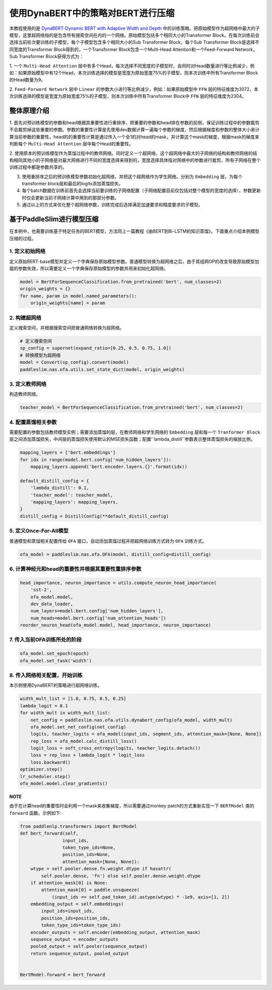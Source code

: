 
使用DynaBERT中的策略对BERT进行压缩
============

本教程使用的是 `DynaBERT-Dynamic BERT with Adaptive Width and Depth <https://arxiv.org/abs/2004.04037>`_ 中的训练策略。\
把原始模型作为超网络中最大的子模型，这里超网络指的是包含所有搜索空间在内的一个网络。\
原始模型包括多个相同大小的Transformer Block。在每次训练前会选择当前轮次要训练的子模型，\
每个子模型包含多个相同大小的Sub Transformer Block，每个Sub Transformer Block是选择不同宽度的Transformer Block得到的，\
一个Transformer Block包含一个Multi-Head Attention和一个Feed-Forward Network，Sub Transformer Block获得方式为：

1. 一个 ``Multi-Head Attention`` 层中有多个Head，每次选择不同宽度的子模型时，会同时对Head数量进行等比例减少，\
例如：如果原始模型中有12个Head，本次训练选择的模型是宽度为原始宽度75%的子模型，则本次训练中所有Transformer Block的Head数量为9。

2. ``Feed-Forward Network`` 层中 ``Linear`` 的参数大小进行等比例减少，例如：如果原始模型中 ``FFN`` 层的特征维度为3072，\
本次训练选择的模型是宽度为原始宽度75%的子模型，则本次训练中所有Transformer Block中 ``FFN`` 层的特征维度为2304。


整体原理介绍
------------

1. 首先对预训练模型的参数和head根据其重要性进行重排序，把重要的参数和head排在参数的前侧，保证训练过程中的参数裁剪不会裁剪掉这些重要的参数。\
参数的重要性计算是先使用dev数据计算一遍每个参数的梯度，然后根据梯度和参数的整体大小来计算当前参数的重要性，head的的重要性计算是通过传入一个\
全1的对head的mask，并计算这个mask的梯度，根据mask的梯度来判断每个 ``Multi-Head Attention`` 层中每个Head的重要性。

2. 使用原本的预训练模型作为蒸馏过程中的教师网络。同时定义一个超网络，这个超网络中最大的子网络的结构和教师网络的结构相同其他小的子网络是对最大网络\
进行不同的宽度选择来得到的，宽度选择具体指对网络中的参数进行裁剪，所有子网络在整个训练过程中都是参数共享的。

3. 使用重排序之后的预训练模型参数初始化超网络，并把这个超网络作为学生网络。分别为 ``Embedding`` 层，为每个transformer block层和最后的logits添加蒸馏损失。

4. 每个batch数据在训练前首先会选择当前要训练的子网络配置（子网络配置目前仅包括对整个模型的宽度的选择），参数更新时仅会更新当前子网络计算中用到的那部分参数。

5. 通过以上的方式来优化整个超网络参数，训练完成后选择满足加速要求和精度要求的子模型。

.. image:: ../../../examples/model_compression/ofa/imgs/ofa_bert.jpg

.. centered:: 整体流程


基于PaddleSlim进行模型压缩
------------

在本例中，也需要训练基于特定任务的BERT模型，方法同上一篇教程《由BERT到Bi-LSTM的知识蒸馏》。下面重点介绍本例模型压缩的过程。

1. 定义初始网络
^^^^^^^^^^^^
定义原始BERT-base模型并定义一个字典保存原始模型参数。普通模型转换为超网络之后，由于其组网OP的改变导致原始模型加载的参数失效，所以需要定义一个字典保存原始模型的参数并用来初始化超网络。

.. code-block::

    model = BertForSequenceClassification.from_pretrained('bert', num_classes=2)
    origin_weights = {}
    for name, param in model.named_parameters():
        origin_weights[name] = param


2. 构建超网络
^^^^^^^^^^^^
定义搜索空间，并根据搜索空间把普通网络转换为超网络。

.. code-block::

    # 定义搜索空间
    sp_config = supernet(expand_ratio=[0.25, 0.5, 0.75, 1.0])
    # 转换模型为超网络
    model = Convert(sp_config).convert(model)
    paddleslim.nas.ofa.utils.set_state_dict(model, origin_weights)


3. 定义教师网络
^^^^^^^^^^^^
构造教师网络。

.. code-block::

    teacher_model = BertForSequenceClassification.from_pretrained('bert', num_classes=2)


4. 配置蒸馏相关参数
^^^^^^^^^^^^
需要配置的参数包括教师模型实例；需要添加蒸馏的层，在教师网络和学生网络的 ``Embedding`` 层和每一个 ``Tranformer Block`` 层\
之间添加蒸馏损失，中间层的蒸馏损失使用默认的MSE损失函数；配置'`lambda_distill'`参数表示整体蒸馏损失的缩放比例。

.. code-block::

    mapping_layers = ['bert.embeddings']
    for idx in range(model.bert.config['num_hidden_layers']):
        mapping_layers.append('bert.encoder.layers.{}'.format(idx))

    default_distill_config = {
        'lambda_distill': 0.1,
        'teacher_model': teacher_model,
        'mapping_layers': mapping_layers,
    }
    distill_config = DistillConfig(**default_distill_config)


5. 定义Once-For-All模型
^^^^^^^^^^^^
普通模型和蒸馏相关配置传给 ``OFA`` 接口，自动添加蒸馏过程并把超网络训练方式转为 ``OFA`` 训练方式。

.. code-block::

    ofa_model = paddleslim.nas.ofa.OFA(model, distill_config=distill_config)


6. 计算神经元和head的重要性并根据其重要性重排序参数
^^^^^^^^^^^^

.. code-block::

    head_importance, neuron_importance = utils.compute_neuron_head_importance(
        'sst-2',
        ofa_model.model,
        dev_data_loader,
        num_layers=model.bert.config['num_hidden_layers'],
        num_heads=model.bert.config['num_attention_heads'])
    reorder_neuron_head(ofa_model.model, head_importance, neuron_importance)


7. 传入当前OFA训练所处的阶段
^^^^^^^^^^^^

.. code-block::

    ofa_model.set_epoch(epoch)
    ofa_model.set_task('width')


8. 传入网络相关配置，开始训练
^^^^^^^^^^^^
本示例使用DynaBERT的策略进行超网络训练。

.. code-block::

    width_mult_list = [1.0, 0.75, 0.5, 0.25]
    lambda_logit = 0.1
    for width_mult in width_mult_list:
        net_config = paddleslim.nas.ofa.utils.dynabert_config(ofa_model, width_mult)
        ofa_model.set_net_config(net_config)
        logits, teacher_logits = ofa_model(input_ids, segment_ids, attention_mask=[None, None])
        rep_loss = ofa_model.calc_distill_loss()
        logit_loss = soft_cross_entropy(logits, teacher_logits.detach())
        loss = rep_loss + lambda_logit * logit_loss
        loss.backward()
    optimizer.step()
    lr_scheduler.step()
    ofa_model.model.clear_gradients()



**NOTE**

由于在计算head的重要性时会利用一个mask来收集梯度，所以需要通过monkey patch的方式重新实现一下 ``BERTModel`` 类的 ``forward`` 函数。示例如下:

.. code-block::

    from paddlenlp.transformers import BertModel
    def bert_forward(self,
                    input_ids,
                    token_type_ids=None,
                    position_ids=None,
                    attention_mask=[None, None]):
        wtype = self.pooler.dense.fn.weight.dtype if hasattr(
            self.pooler.dense, 'fn') else self.pooler.dense.weight.dtype
        if attention_mask[0] is None:
            attention_mask[0] = paddle.unsqueeze(
                (input_ids == self.pad_token_id).astype(wtype) * -1e9, axis=[1, 2])
        embedding_output = self.embeddings(
            input_ids=input_ids,
            position_ids=position_ids,
            token_type_ids=token_type_ids)
        encoder_outputs = self.encoder(embedding_output, attention_mask)
        sequence_output = encoder_outputs
        pooled_output = self.pooler(sequence_output)
        return sequence_output, pooled_output


    BertModel.forward = bert_forward
